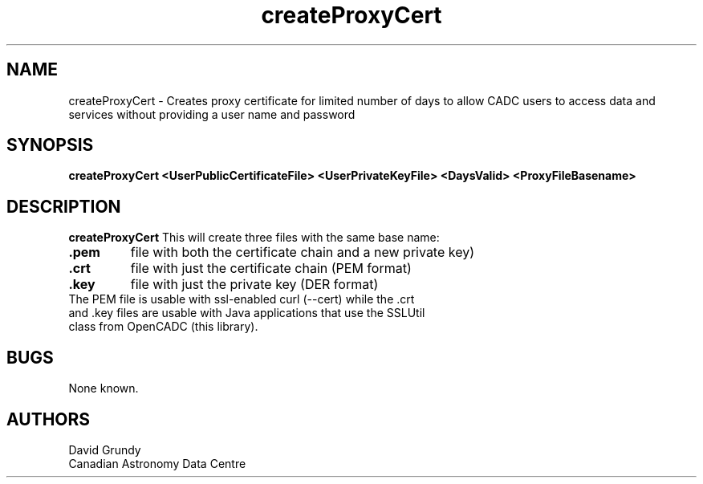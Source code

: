 .TH createProxyCert 1 22 Sept 2010 "CADC"
.SH NAME
createProxyCert \- Creates proxy certificate for limited number of days to allow CADC users to access data and services without providing a user name and password
.SH SYNOPSIS
.B createProxyCert  <UserPublicCertificateFile>  <UserPrivateKeyFile> <DaysValid> <ProxyFileBasename>
.SH DESCRIPTION
.B createProxyCert
This will create three files with the same base name:
.TP
.B .pem 
file with both the certificate chain and a new private key)
.TP
.B .crt 
file with just the certificate chain (PEM format)
.TP
.B .key 
file with just the private key (DER format)
.TP
The PEM file is usable with ssl-enabled curl (--cert) while the .crt and .key files are usable with Java applications that use the SSLUtil class from OpenCADC (this library).
.SH BUGS
None known.
.SH AUTHORS
David Grundy
.br
Canadian Astronomy Data Centre

